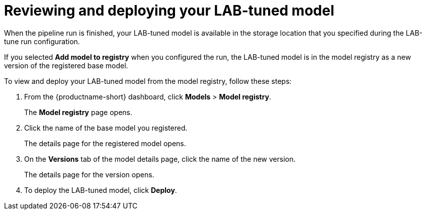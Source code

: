 :_module-type: PROCEDURE

[id='reviewing-and-deploying-your-lab-tuned-model_{context}']
= Reviewing and deploying your LAB-tuned model

[role='_abstract']
When the pipeline run is finished, your LAB-tuned model is available in the storage location that you specified during the LAB-tune run configuration.

If you selected *Add model to registry* when you configured the run, the LAB-tuned model is in the model registry as a new version of the registered base model. 

To view and deploy your LAB-tuned model from the model registry, follow these steps:

. From the {productname-short} dashboard, click *Models* > *Model registry*.
+
The *Model registry* page opens.
. Click the name of the base model you registered.
+
The details page for the registered model opens.
. On the *Versions* tab of the model details page, click the name of the new version.
+
The details page for the version opens.
. To deploy the LAB-tuned model, click *Deploy*.

